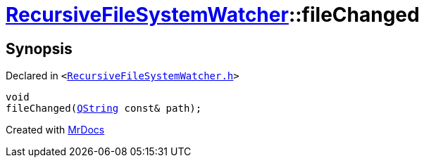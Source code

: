 [#RecursiveFileSystemWatcher-fileChanged]
= xref:RecursiveFileSystemWatcher.adoc[RecursiveFileSystemWatcher]::fileChanged
:relfileprefix: ../
:mrdocs:


== Synopsis

Declared in `&lt;https://github.com/PrismLauncher/PrismLauncher/blob/develop/launcher/RecursiveFileSystemWatcher.h#L25[RecursiveFileSystemWatcher&period;h]&gt;`

[source,cpp,subs="verbatim,replacements,macros,-callouts"]
----
void
fileChanged(xref:QString.adoc[QString] const& path);
----



[.small]#Created with https://www.mrdocs.com[MrDocs]#
